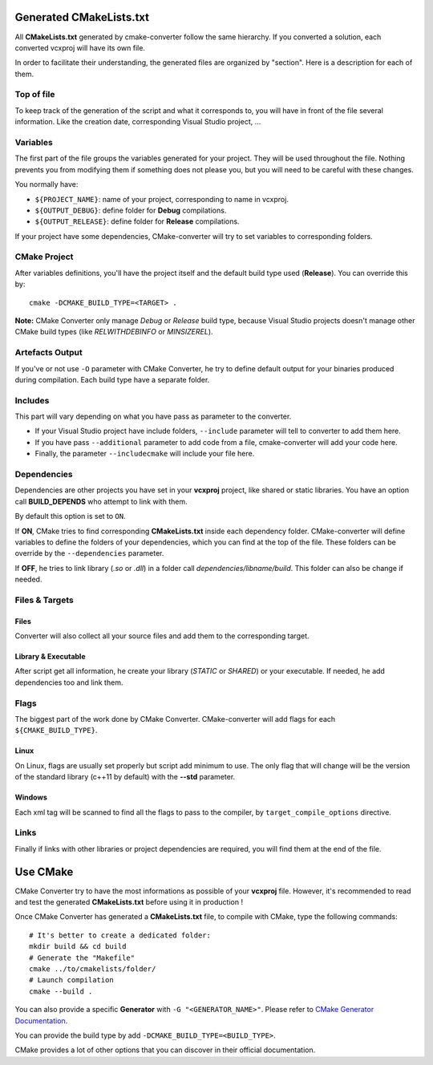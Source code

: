.. _cmake:

Generated CMakeLists.txt
************************

All **CMakeLists.txt** generated by cmake-converter follow the same hierarchy.
If you converted a solution, each converted vcxproj will have its own file.

In order to facilitate their understanding, the generated files are organized by "section". Here is a description for each of them.

Top of file
===========

To keep track of the generation of the script and what it corresponds to, you will have in front of the file several information.
Like the creation date, corresponding Visual Studio project, ...

Variables
=========

The first part of the file groups the variables generated for your project. They will be used throughout the file.
Nothing prevents you from modifying them if something does not please you, but you will need to be careful with these changes.

You normally have:

* ``${PROJECT_NAME}``: name of your project, corresponding to name in vcxproj.

* ``${OUTPUT_DEBUG}``: define folder for **Debug** compilations.
* ``${OUTPUT_RELEASE}``: define folder for **Release** compilations.

If your project have some dependencies, CMake-converter will try to set variables to corresponding folders.

CMake Project
=============

After variables definitions, you'll have the project itself and the default build type used (**Release**). You can override this by::

    cmake -DCMAKE_BUILD_TYPE=<TARGET> .

**Note:** CMake Converter only manage *Debug* or *Release* build type, because Visual Studio projects doesn't manage other CMake build types (like *RELWITHDEBINFO* or *MINSIZEREL*).

Artefacts Output
================

If you've or not use ``-O`` parameter with CMake Converter, he try to define default output for your binaries produced during compilation.
Each build type have a separate folder.

Includes
========

This part will vary depending on what you have pass as parameter to the converter.

* If your Visual Studio project have include folders, ``--include`` parameter will tell to converter to add them here.
* If you have pass ``--additional`` parameter to add code from a file, cmake-converter will add your code here.
* Finally, the parameter ``--includecmake`` will include your file here.

Dependencies
============

Dependencies are other projects you have set in your **vcxproj** project, like shared or static libraries.
You have an option call **BUILD_DEPENDS** who attempt to link with them.

By default this option is set to ``ON``.

If **ON**, CMake tries to find corresponding **CMakeLists.txt** inside each dependency folder.
CMake-converter will define variables to define the folders of your dependencies, which you can find at the top of the file.
These folders can be override by the ``--dependencies`` parameter.

If **OFF**, he tries to link library (`.so` or `.dll`) in a folder call `dependencies/libname/build`. This folder can also be change if needed.

Files & Targets
===============

Files
-----

Converter will also collect all your source files and add them to the corresponding target.

Library & Executable
--------------------

After script get all information, he create your library (`STATIC` or `SHARED`) or your executable.
If needed, he add dependencies too and link them.

Flags
=====

The biggest part of the work done by CMake Converter. CMake-converter will add flags for each ``${CMAKE_BUILD_TYPE}``.

Linux
-----

On Linux, flags are usually set properly but script add minimum to use.
The only flag that will change will be the version of the standard library (c++11 by default) with the **--std** parameter.

Windows
-------

Each xml tag will be scanned to find all the flags to pass to the compiler, by ``target_compile_options`` directive.

Links
=====

Finally if links with other libraries or project dependencies are required, you will find them at the end of the file.

Use CMake
*********

CMake Converter try to have the most informations as possible of your **vcxproj** file.
However, it's recommended to read and test the generated **CMakeLists.txt** before using it in production !

Once CMake Converter has generated a **CMakeLists.txt** file, to compile with CMake, type the following commands::

    # It's better to create a dedicated folder:
    mkdir build && cd build
    # Generate the "Makefile"
    cmake ../to/cmakelists/folder/
    # Launch compilation
    cmake --build .

You can also provide a specific **Generator** with ``-G "<GENERATOR_NAME>"``. Please refer to `CMake Generator Documentation <https://cmake.org/cmake/help/v3.5/manual/cmake-generators.7.html>`_.

You can provide the build type by add ``-DCMAKE_BUILD_TYPE=<BUILD_TYPE>``.

CMake provides a lot of other options that you can discover in their official documentation.

